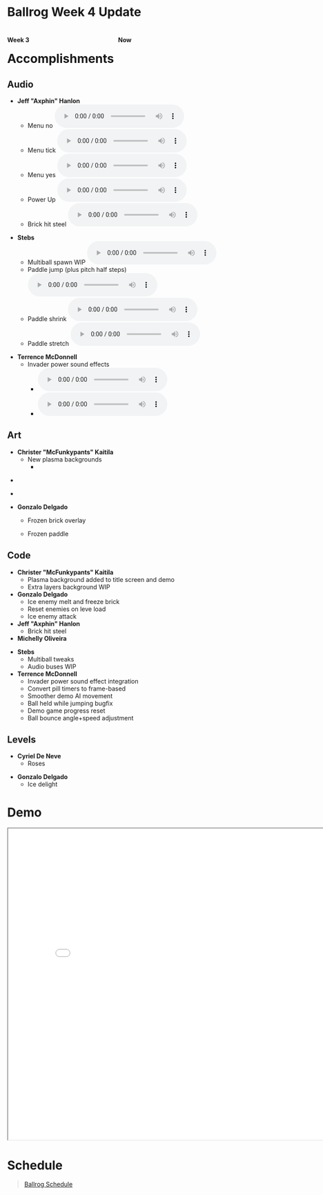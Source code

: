 #+OPTIONS: reveal_title_slide:nil reveal_center:t reveal_progress:t reveal_history:nil reveal_control:t
#+OPTIONS: reveal_rolling_links:t reveal_keyboard:t reveal_overview:t num:nil
#+OPTIONS: toc:0
#+REVEAL_ROOT: https://cdnjs.cloudflare.com/ajax/libs/reveal.js/3.8.0/
#+REVEAL_MARGIN: 0.2
#+REVEAL_MIN_SCALE: 0.9
#+REVEAL_TRANS: fast
#+REVEAL_THEME: solarized

* Ballrog Week 4 Update

#+BEGIN_export html
<div style="float:left;width:49%;display:block">
<h4>Week 3</h4>
<img src="./images/week3.png" alt="Week 3 screenshot" />
</div>
<div style="float:right;width:49%;display:block;">
<h4>Now</h4>
<img src="./images/now.png" alt="Week 4 screenshot" />
</div>
#+END_export

* Accomplishments

** Audio

   - *Jeff "Axphin" Hanlon*
	 - Menu no @@html:<audio controls><source src="./demo/audio/MenuNo.ogg" type="audio/ogg"><source src="./demo/audio/MenuNo.wav" type="audio/wave"></audio>@@
	 - Menu tick @@html:<audio controls><source src="./demo/audio/MenuTick.ogg" type="audio/ogg"><source src="./demo/audio/MenuTick.wav" type="audio/wave"></audio>@@
	 - Menu yes @@html:<audio controls><source src="./demo/audio/MenuYes.ogg" type="audio/ogg"><source src="./demo/audio/MenuYes.wav" type="audio/wave"></audio>@@
	 - Power Up @@html:<audio controls><source src="./demo/audio/PowerUp.ogg" type="audio/ogg"><source src="./demo/audio/PowerUp.wav" type="audio/wave"></audio>@@
	 - Brick hit steel @@html:<audio controls><source src="./demo/audio/brickHitSteel.ogg" type="audio/ogg"><source src="./demo/audio/brickHitSteel.mp3" type="audio/mpeg"></audio>@@

#+REVEAL: split
   - *Stebs*
	 - Multiball spawn WIP @@html:<audio controls><source src="./demo/audio/multiBallSpawn.ogg" type="audio/ogg"><source src="./demo/audio/multiBallSpanw.mp3" type="audio/mpeg"></audio>@@
	 - Paddle jump (plus pitch half steps) @@html:<audio controls><source src="./demo/audio/paddleJump.ogg" type="audio/ogg"><source src="./demo/audio/paddleJump.mp3" type="audio/mpeg"></audio>@@
	 - Paddle shrink @@html:<audio controls><source src="./demo/audio/shrinkPaddle.ogg" type="audio/ogg"><source src="./demo/audio/shrinkPaddle.mp3" type="audio/mpeg"></audio>@@
	 - Paddle stretch @@html:<audio controls><source src="./demo/audio/stretchPaddle.ogg" type="audio/ogg"><source src="./demo/audio/stretchPaddle.mp3" type="audio/mpeg"></audio>@@
#+REVEAL: split
   - *Terrence McDonnell*
	 - Invader power sound effects
	   - @@html:<audio controls><source src="./demo/audio/InvaderMove1.ogg" type="audio/ogg"><source src="./demo/audio/InvaderMove1.mp3" type="audio/mpeg"></audio>@@
	   - @@html:<audio controls><source src="./demo/audio/InvaderMove2.ogg" type="audio/ogg"><source src="./demo/audio/InvaderMove2.mp3" type="audio/mpeg"></audio>@@
** Art
   - *Christer "McFunkypants" Kaitila*
	 - New plasma backgrounds
	   - [[./demo/images/plasma2.png]]
#+REVEAL: split
	   - [[./demo/images/plasma3.png]]
#+REVEAL: split
	   - [[./demo/images/plasma4.png]]
#+REVEAL: split
   - *Gonzalo Delgado*
	 - Frozen brick overlay [[./demo/images/brickFrozen.png]]

	 - Frozen paddle [[./demo/images/paddleFrozen.png]]

** Code
   - *Christer "McFunkypants" Kaitila*
	 - Plasma background added to title screen and demo
	 - Extra layers background WIP

   - *Gonzalo Delgado*
	 - Ice enemy melt and freeze brick
	 - Reset enemies on leve load
	 - Ice enemy attack

   - *Jeff "Axphin" Hanlon*
	 - Brick hit steel
   - *Michelly Oliveira*

#+REVEAL: split
   - *Stebs*
	 - Multiball tweaks
	 - Audio buses WIP

   - *Terrence McDonnell*
	 - Invader power sound effect integration
	 - Convert pill timers to frame-based
	 - Smoother demo AI movement
	 - Ball held while jumping bugfix
	 - Demo game progress reset
	 - Ball bounce angle+speed adjustment


** Levels
   - *Cyriel De Neve*
	 - Roses
#+ATTR_HTML: :style max-height:500px
[[./images/roses-level.png]]
#+REVEAL: split
   - *Gonzalo Delgado*
	 - Ice delight

#+ATTR_HTML: :style max-height:500px
[[./images/icedelight-level.png]]

* Demo
#+BEGIN_export html
<iframe src="demo/index.html" width="820" height="720"></iframe>
#+END_export

* Schedule

#+BEGIN_export html
<blockquote class="trello-board-compact">
  <a href="https://trello.com/b/IhdcMwsh/ballrog">Ballrog Schedule</a>
</blockquote>
<script src="https://p.trellocdn.com/embed.min.js"></script>
#+END_export
